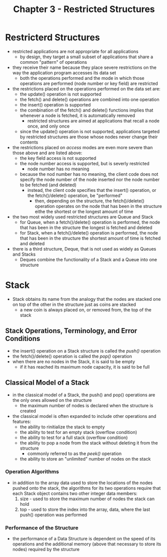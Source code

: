 #+Title: Chapter 3 - Restricted Structures

* Restricterd Structures
- restricted applications are not appropriate for all applications
  + by design, they target a small subset of applications that share a common "pattern" of operations
- they receive their name because they place severe restrictions on the way the application program accesses its data set
  + both the operations performed and the mode in which those operations are performed (node number or key field) are restricted
- the restrictions placed on the operations performed on the data set are:
  + the update() operation is not supported
  + the fetch() and delete() operations are combined into one operation
  + the insert() operation is supported
  + the combination of the fetch() and delete() functions implies that whenever a node is fetched, it is automatically removed
    - restricted structures are aimed at applications that recall a node once, and only once
  + since the update() operation is not supported, applications targeted by restricted structures are those whose nodes never change their contents
- the restrictions placed on /access/ modes are even more severe than those above and are listed above:
  + the key field access is not supported
  + the node number access is supported, but is severly restricted
    - node number has no meaning
  + because the nod number has no meaning, the client code does not specify the node number of the node inserted nor the node number to be fetched (and deleted)
    - instead, the client code specifies that the insert() operation, or the fetch()/delete() operation, be "performed"
      + then, depending on the structure, the fetch()/delete() operation operates on the node that has been in the structure eithe the shortest or the longest amount of time
- the two most widely used restricted structures are Queue and Stack
  + for Queue, when a fetch()/delete() operation is performed, the node that has been in the structure the longest is fetched and deleted
  + for Stack, when a fetch()/delete() operation is performed, the node that has been in the structure the shortest amount of time is fetched and deleted
- there is a third structure, Deque, that is not used as widely as Queues and Stacks
  + Deques combine the functionality of a Stack and a Queue into one structure
* Stack
- Stack obtains its name from the analogy that the nodes are stacked one on top of the other in the structure just as coins are stacked
  + a new coin is always placed on, or removed from, the top of the stack
** Stack Operations, Terminology, and Error Conditions
- the insert() operation on a Stack structure is called the /push()/ operation
- the fetch()/delete() operation is called the /pop()/ operation
- when there are no nodes in the Stack, it is said to be empty
  + if it has reached its maximum node capacity, it is said to be full
** Classical Model of a Stack
- in the classical model of a Stack, the push() and pop() operations are the only ones allowed on the structure
  + the maximum number of nodes is declared when the structure is created
- the classical model is often expanded to include other operations and features:
  + the ability to rinitialize the stack to empty
  + the ability to test for an empty stack (overflow condition)
  + the ability to test for a full stack (overflow condition)
  + the ability to pop a node from the stack without deleting it from the structure
    - commonly referred to as the /peek()/ operation
  + the ability to store an "unlimited" number of nodes on the stack
*** Operation Algorithms
- in addition to the array data used to store the locations of the nodes pushed onto the stack, the algorithms for its two operations require that each Stack object contains two other integer data members:
  1. size - used to store the maximum number of nodes the stack can hold
  2. top - used to store the index into the array, data, where the last push() operation was performed
*** Performance of the Structure
- the performance of a Data Structure is dependent on the speed of its operations and the additional memory (above that necessary to store its nodes) required by the structure
